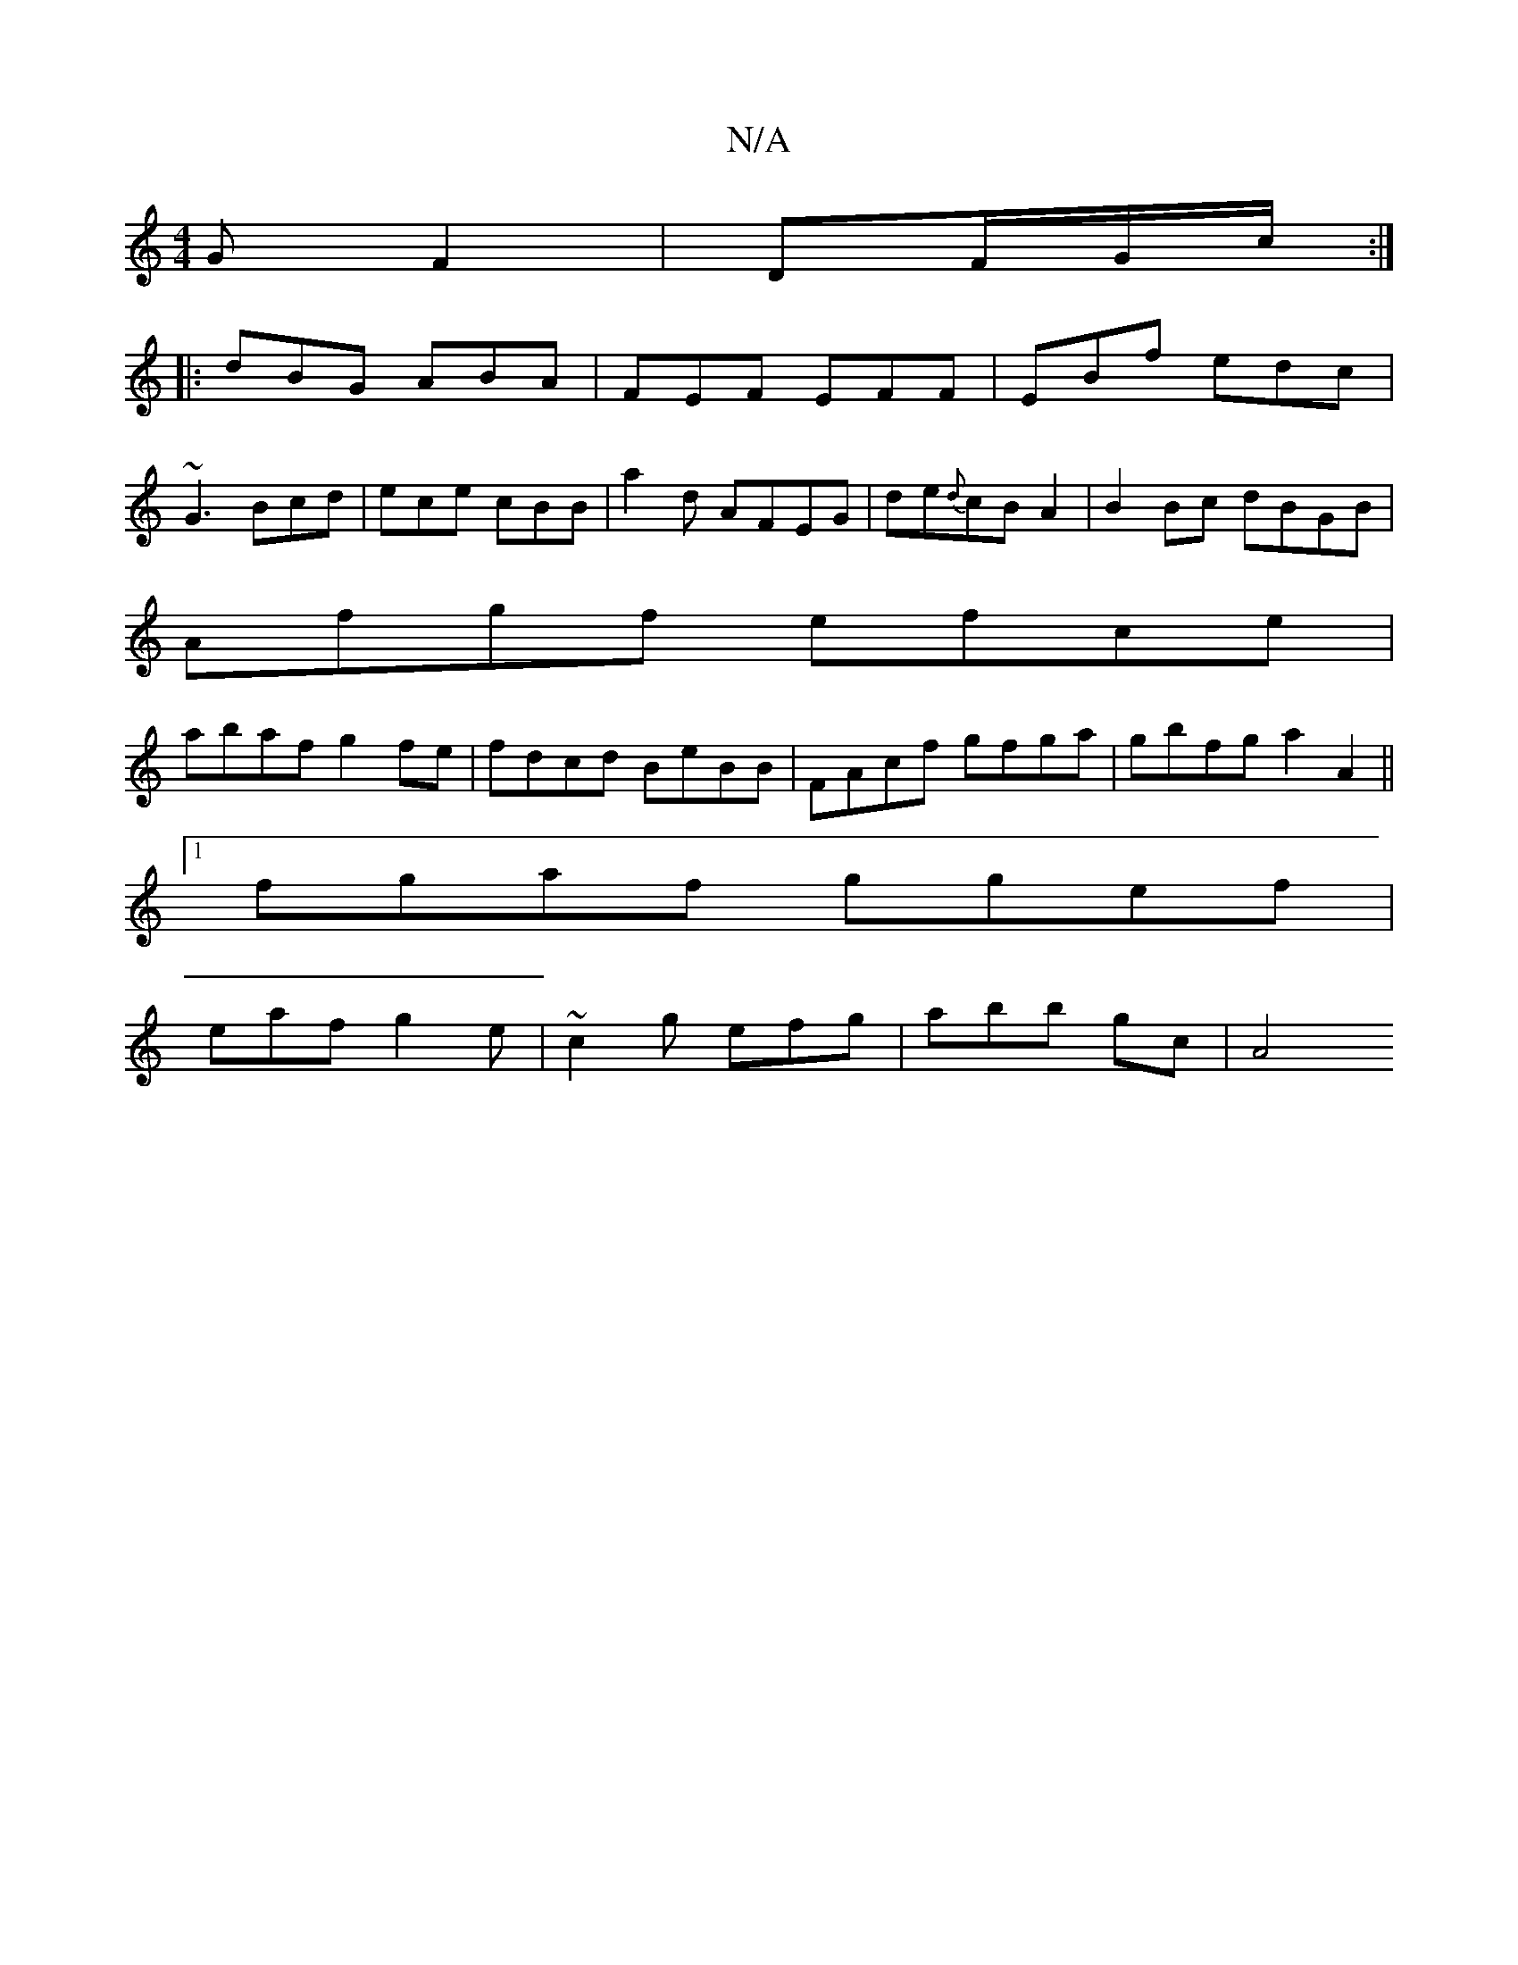 X:1
T:N/A
M:4/4
R:N/A
K:Cmajor
G F2 | DF/2G/c/ :|
|:dBG ABA|FEF EFF|EBf edc|
~G3 Bcd|ece cBB|a2 d -AFEG|de{d}cBA2 | B2 Bc dBGB |
Afgf efce|
abaf g2fe|fdcd BeBB|FAcf gfga|gbfg a2A2||
[1 fgaf ggef |
eaf g2e | ~c2 g efg | abb gc | A4 